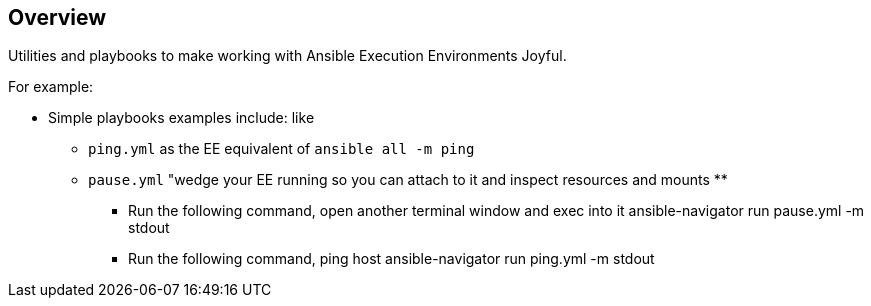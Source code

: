 == Overview

Utilities and playbooks to make working with Ansible Execution Environments Joyful. 

For example:

* Simple playbooks examples include: like 
** `ping.yml` as the EE equivalent of `ansible all -m ping`
** `pause.yml` "wedge your EE running so you can attach to it and inspect resources and mounts
**
- Run the following command, open another terminal window and exec into it
ansible-navigator run pause.yml -m stdout
- Run the following command, ping host
ansible-navigator run ping.yml -m stdout
